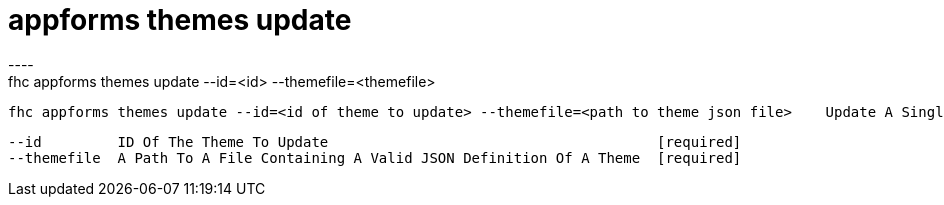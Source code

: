 [[appforms-themes-update]]
= appforms themes update
----
fhc appforms themes update --id=<id> --themefile=<themefile>

  fhc appforms themes update --id=<id of theme to update> --themefile=<path to theme json file>    Update A Single Theme


  --id         ID Of The Theme To Update                                       [required]
  --themefile  A Path To A File Containing A Valid JSON Definition Of A Theme  [required]

----
